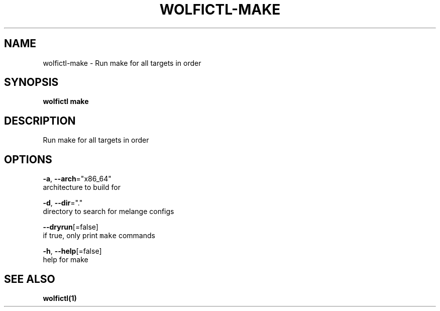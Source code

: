 .TH "WOLFICTL\-MAKE" "1" "" "Auto generated by spf13/cobra" "" 
.nh
.ad l


.SH NAME
.PP
wolfictl\-make \- Run make for all targets in order


.SH SYNOPSIS
.PP
\fBwolfictl make\fP


.SH DESCRIPTION
.PP
Run make for all targets in order


.SH OPTIONS
.PP
\fB\-a\fP, \fB\-\-arch\fP="x86\_64"
    architecture to build for

.PP
\fB\-d\fP, \fB\-\-dir\fP="."
    directory to search for melange configs

.PP
\fB\-\-dryrun\fP[=false]
    if true, only print \fB\fCmake\fR commands

.PP
\fB\-h\fP, \fB\-\-help\fP[=false]
    help for make


.SH SEE ALSO
.PP
\fBwolfictl(1)\fP
